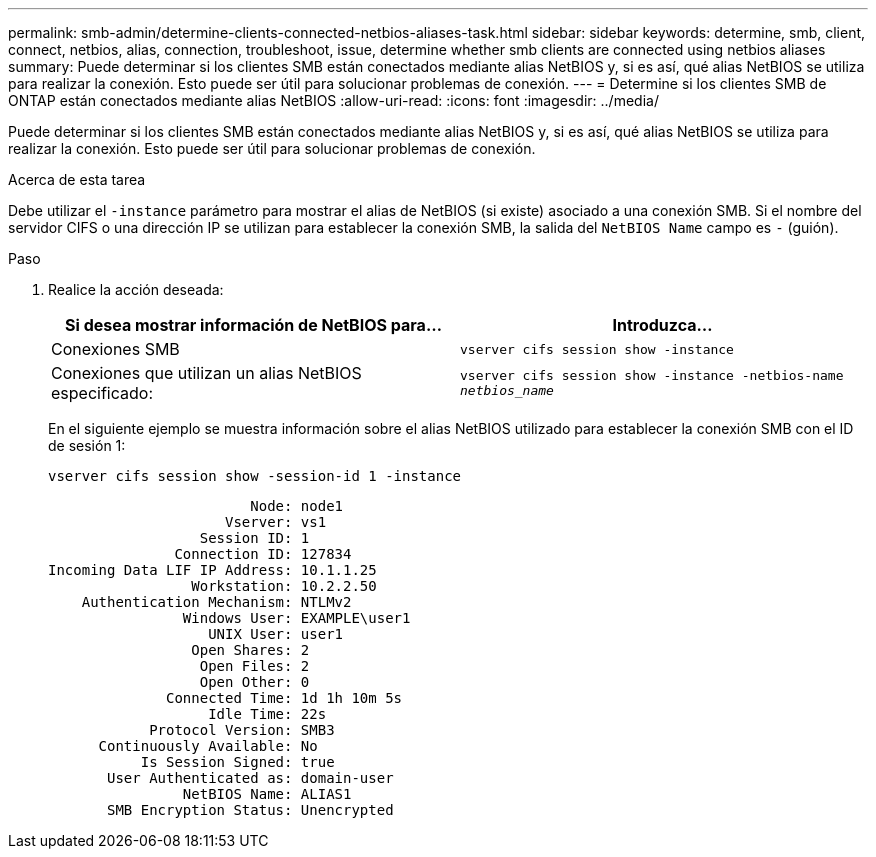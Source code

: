 ---
permalink: smb-admin/determine-clients-connected-netbios-aliases-task.html 
sidebar: sidebar 
keywords: determine, smb, client, connect, netbios, alias, connection, troubleshoot, issue, determine whether smb clients are connected using netbios aliases 
summary: Puede determinar si los clientes SMB están conectados mediante alias NetBIOS y, si es así, qué alias NetBIOS se utiliza para realizar la conexión. Esto puede ser útil para solucionar problemas de conexión. 
---
= Determine si los clientes SMB de ONTAP están conectados mediante alias NetBIOS
:allow-uri-read: 
:icons: font
:imagesdir: ../media/


[role="lead"]
Puede determinar si los clientes SMB están conectados mediante alias NetBIOS y, si es así, qué alias NetBIOS se utiliza para realizar la conexión. Esto puede ser útil para solucionar problemas de conexión.

.Acerca de esta tarea
Debe utilizar el `-instance` parámetro para mostrar el alias de NetBIOS (si existe) asociado a una conexión SMB. Si el nombre del servidor CIFS o una dirección IP se utilizan para establecer la conexión SMB, la salida del `NetBIOS Name` campo es `-` (guión).

.Paso
. Realice la acción deseada:
+
|===
| Si desea mostrar información de NetBIOS para... | Introduzca... 


 a| 
Conexiones SMB
 a| 
`vserver cifs session show -instance`



 a| 
Conexiones que utilizan un alias NetBIOS especificado:
 a| 
`vserver cifs session show -instance -netbios-name _netbios_name_`

|===
+
En el siguiente ejemplo se muestra información sobre el alias NetBIOS utilizado para establecer la conexión SMB con el ID de sesión 1:

+
`vserver cifs session show -session-id 1 -instance`

+
[listing]
----

                        Node: node1
                     Vserver: vs1
                  Session ID: 1
               Connection ID: 127834
Incoming Data LIF IP Address: 10.1.1.25
                 Workstation: 10.2.2.50
    Authentication Mechanism: NTLMv2
                Windows User: EXAMPLE\user1
                   UNIX User: user1
                 Open Shares: 2
                  Open Files: 2
                  Open Other: 0
              Connected Time: 1d 1h 10m 5s
                   Idle Time: 22s
            Protocol Version: SMB3
      Continuously Available: No
           Is Session Signed: true
       User Authenticated as: domain-user
                NetBIOS Name: ALIAS1
       SMB Encryption Status: Unencrypted
----

